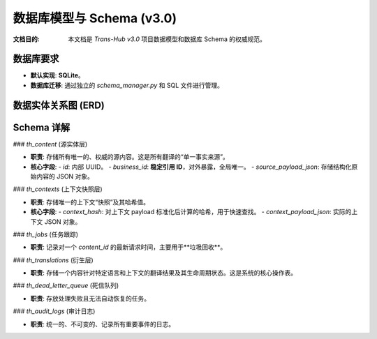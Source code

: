 .. # docs/guides/data_model.rst

=============================
数据库模型与 Schema (v3.0)
=============================

:文档目的: 本文档是 `Trans-Hub v3.0` 项目数据模型和数据库 Schema 的权威规范。

数据库要求
----------
- **默认实现**: **SQLite**。
- **数据库迁移**: 通过独立的 `schema_manager.py` 和 SQL 文件进行管理。

数据实体关系图 (ERD)
--------------------

.. mermaid::

   erDiagram
       th_content {
           TEXT id PK
           TEXT business_id UK "Stable Reference ID"
           TEXT source_payload_json JSON
       }
       th_contexts {
           TEXT id PK
           TEXT context_hash UK "Snapshot Hash"
           TEXT context_payload_json JSON
       }
       th_jobs {
           TEXT id PK
           TEXT content_id FK
           TIMESTAMP last_requested_at
       }
       th_translations {
           TEXT id PK
           TEXT content_id FK
           TEXT context_id FK
           TEXT lang_code
           TEXT status
           TEXT translation_payload_json JSON
       }
       th_content ||--|{ th_jobs : "is tracked by"
       th_content ||--o{ th_translations : "has"
       th_contexts ||--o{ th_translations : "applies to"

Schema 详解
-----------

### `th_content` (源实体层)

- **职责**: 存储所有唯一的、权威的源内容。这是所有翻译的“单一事实来源”。
- **核心字段**:
  - `id`: 内部 UUID。
  - `business_id`: **稳定引用 ID**，对外暴露，全局唯一。
  - `source_payload_json`: 存储结构化原始内容的 JSON 对象。

### `th_contexts` (上下文快照层)

- **职责**: 存储唯一的上下文“快照”及其哈希值。
- **核心字段**:
  - `context_hash`: 对上下文 payload 标准化后计算的哈希，用于快速查找。
  - `context_payload_json`: 实际的上下文 JSON 对象。

### `th_jobs` (任务跟踪)

- **职责**: 记录对一个 `content_id` 的最新请求时间，主要用于**垃圾回收**。

### `th_translations` (衍生层)

- **职责**: 存储一个内容针对特定语言和上下文的翻译结果及其生命周期状态。这是系统的核心操作表。

### `th_dead_letter_queue` (死信队列)

- **职责**: 存放处理失败且无法自动恢复的任务。

### `th_audit_logs` (审计日志)

- **职责**: 统一的、不可变的、记录所有重要事件的日志。